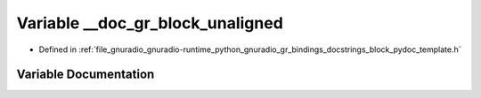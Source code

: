 .. _exhale_variable_block__pydoc__template_8h_1ac2160d8f0b1e2dcc32913a0e6af22700:

Variable __doc_gr_block_unaligned
=================================

- Defined in :ref:`file_gnuradio_gnuradio-runtime_python_gnuradio_gr_bindings_docstrings_block_pydoc_template.h`


Variable Documentation
----------------------


.. doxygenvariable:: __doc_gr_block_unaligned
   :project: gnuradio